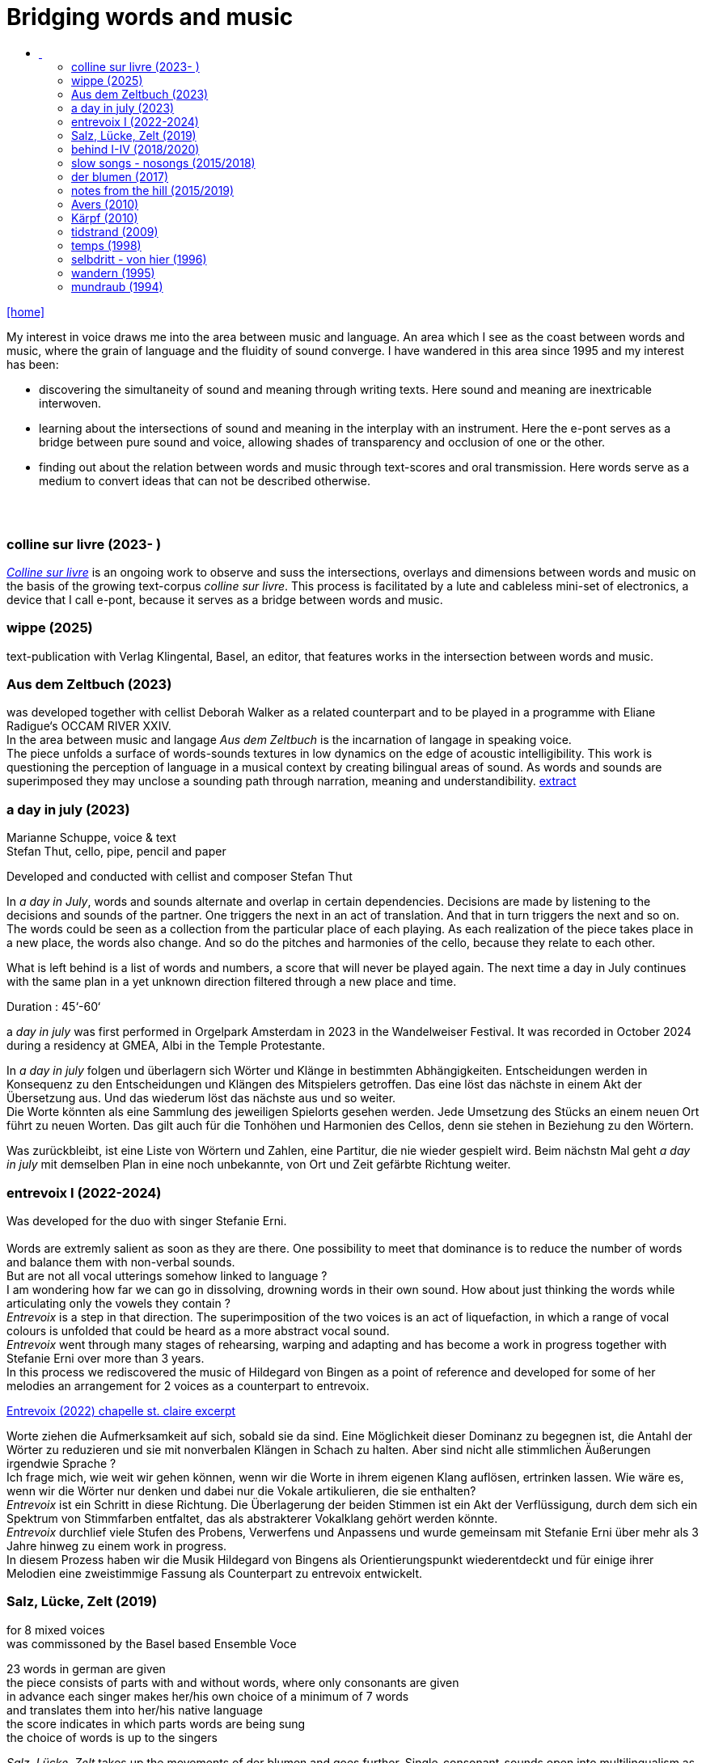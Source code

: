 = Bridging words and music
:includedir: _includes
:imagesdir: ./images
:icons: font
:toc: left
:toc-title:
:nofooter:
:sectnums:
:figure-caption!:
:sectnums!:
:docinfo: shared

link:/../index.html[icon:home[]] 

[Abstract]
My interest in voice draws me into the area between music and language. An area which I see as the coast between words and music, where the grain of language and the fluidity of sound converge. I have wandered in this area since 1995 and my interest has been:

- discovering the simultaneity of sound and meaning through writing texts. 
Here sound and meaning are inextricable interwoven.
- learning about the intersections of sound and meaning in the interplay with an instrument. Here the
e-pont serves as a bridge between pure sound and voice, allowing shades of
transparency and occlusion of one or the other.
- finding out about the relation between words and music through text-scores and oral transmission.
Here words serve as a medium to convert ideas that can not be described otherwise.


== {nbsp}

=== colline sur livre (2023- )

link:/../csl/index.html[_Colline sur livre_] is an ongoing work to observe and suss the intersections, overlays and dimensions between words and music on the
basis of the growing text-corpus _colline sur livre_. 
This process is facilitated by a lute and cableless mini-set of electronics, a device that I call e-pont, because it serves as a bridge between words and music.

=== wippe (2025)
text-publication with Verlag Klingental, Basel, an editor, that features works in the intersection between
words and music.

=== Aus dem Zeltbuch (2023)

was developed together with cellist Deborah Walker as a related counterpart and to be played in a
programme with Eliane Radigue‘s OCCAM RIVER XXIV. +
In the area between music and langage _Aus dem Zeltbuch_ is the incarnation of langage in speaking voice. +
The piece unfolds a surface of words-sounds textures in low dynamics on the edge of acoustic
intelligibility. This work is questioning the perception of language in a musical context by creating
bilingual areas of sound. As words and sounds are superimposed they may unclose a sounding path
through narration, meaning and understandibility. https://soundcloud.com/marianne-schuppe/aus-dem-zeltbuch-extrait1[extract]


=== a day in july (2023)
Marianne Schuppe, voice & text +
Stefan Thut, cello, pipe, pencil and paper

Developed and conducted with cellist and composer Stefan Thut +

In _a day in July_, words and sounds alternate and overlap in certain dependencies. Decisions are made by
listening to the decisions and sounds of the partner. One triggers the next in an act of translation. And that
in turn triggers the next and so on. +
The words could be seen as a collection from the particular place of each playing. As each realization of
the piece takes place in a new place, the words also change. And so do the pitches and harmonies of the
cello, because they relate to each other.

What is left behind is a list of words and numbers, a score that will never be played again.
The next time a day in July
continues with the same plan in a yet unknown direction filtered through a new place and time. +

Duration : 45‘-60‘ +

a _day in july_ was first performed in Orgelpark Amsterdam in 2023 in the Wandelweiser Festival.
It was recorded in October 2024 during a residency at GMEA, Albi in the Temple Protestante.


In _a day in july_ folgen und überlagern sich Wörter und Klänge in bestimmten Abhängigkeiten.
Entscheidungen werden in Konsequenz zu den Entscheidungen und Klängen des Mitspielers getroffen.
Das eine löst das nächste in einem Akt der Übersetzung aus. Und das wiederum löst das nächste aus und
so weiter. +
Die Worte könnten als eine Sammlung des jeweiligen Spielorts gesehen werden. Jede Umsetzung des
Stücks an einem neuen Ort führt zu neuen Worten. Das gilt auch für die Tonhöhen und Harmonien des
Cellos, denn sie stehen in Beziehung zu den Wörtern.

Was zurückbleibt, ist eine Liste von Wörtern und Zahlen, eine Partitur, die nie wieder gespielt wird.
Beim nächstn Mal geht _a day in
july_ mit demselben Plan in eine noch unbekannte, von Ort und Zeit gefärbte Richtung weiter.

=== entrevoix I (2022-2024)

Was developed for the duo with singer Stefanie Erni. +
{nbsp} +
Words are extremly salient as soon as they are there. One possibility to meet that dominance is to reduce
the number of words and balance them with non-verbal sounds. +
But are not all vocal utterings somehow linked to language ? +
I am wondering how far we can go in
dissolving, drowning words in their own sound. How about just thinking the words while articulating only
the vowels they contain ? +
_Entrevoix_ is a step in that direction. The superimposition of the two voices is an act of liquefaction, in
which a range of vocal colours is unfolded that could be heard as a more abstract vocal sound. +
_Entrevoix_ went through many stages of rehearsing, warping and adapting and has become a work in
progress together with Stefanie Erni over more than 3 years. +
In this process we rediscovered the music of Hildegard von Bingen as a point of reference and developed
for some of her melodies an arrangement for 2 voices as a counterpart to entrevoix. +



https://soundcloud.com/marianne-schuppe/entrevoix-2022-fragment/s-HEnXihoOfzW?utm_source=clipboard&utm_medium=text&utm_campaign=social_sharing&si=78cd9ca7ad6f43a3a2487ae8dd4e8da4[Entrevoix (2022) chapelle st. claire excerpt]


Worte ziehen die Aufmerksamkeit auf sich, sobald sie da sind. Eine Möglichkeit dieser Dominanz zu
begegnen ist, die Antahl der Wörter zu reduzieren und sie mit nonverbalen Klängen in Schach zu halten.
Aber sind nicht alle stimmlichen Äußerungen irgendwie Sprache ? +
Ich frage mich, wie weit wir gehen können, wenn wir die Worte in ihrem eigenen Klang auflösen,
ertrinken lassen. Wie wäre es, wenn wir die Wörter nur denken und dabei nur die Vokale artikulieren, die
sie enthalten? +
_Entrevoix_ ist ein Schritt in diese Richtung. Die Überlagerung der beiden Stimmen ist ein Akt der
Verflüssigung, durch dem sich ein Spektrum von Stimmfarben entfaltet, das als abstrakterer Vokalklang
gehört werden könnte. +
_Entrevoix_ durchlief viele Stufen des Probens, Verwerfens und Anpassens und wurde gemeinsam mit
Stefanie Erni über mehr als 3 Jahre hinweg zu einem work in progress. +
In diesem Prozess haben wir die Musik Hildegard von Bingens als Orientierungspunkt wiederentdeckt
und für einige ihrer Melodien eine zweistimmige Fassung als Counterpart zu entrevoix entwickelt.


=== Salz, Lücke, Zelt (2019)
[%hardbreaks]
for 8 mixed voices
was commissoned by the Basel based Ensemble Voce
[%hardbreaks]
23 words in german are given
the piece consists of parts with and without words, where only consonants are given
in advance each singer makes her/his own choice of a minimum of 7 words
and translates them into her/his native language
the score indicates in which parts words are being sung
the choice of words is up to the singers

_Salz, Lücke, Zelt_ takes up the movements of der blumen and goes further. Single-consonant-sounds open
into multilingualism as singers choose their words from a list and translate them into their native
languages. When the singers in the ensemble change, the text also changes.

'''

_Salz, Lücke, Zelt_ greift die Bewegungen von der blumen auf und geht weiter. Konsonatische Klänge
münden in Mehrsprachigkeit, da die Sängerinnen und Sänger ihre Worte aus einer Liste wählen und diese
in ihre Muttersprachen übersetzen. Wenn die Sängerinnen und Sänger im Ensemble wechseln, ändert sich
auch der Text.

Duration : ~15‘

https://soundcloud.com/marianne-schuppe/ausschnitt-aufbruch-amsoldingen-16619?si=6582cbf59de9400f93987fc0048e03c5&utm_source=clipboard&utm_medium=text&utm_campaign=social_sharing[soundcloud]

=== behind I-IV (2018/2020)
for voice and two instruments

=== slow songs - nosongs (2015/2018)

solo voice with lute and e-ponts +

_slowsongs_, released with edition wandelweiser in 2015 and _nosongs_, released 2018 in the same edition,
mark a new place in my work. I was diving into the short form of song, reweighing the traditional
ingredients of this genre. Perhaps below threshold I was connecting with my experience in interpreting the
song cycles of Franz Schubert, other classical and modern repertoire and folksongs. But I wanted to go
further. +
Originally, all _slow_ - and _nosongs_, including the words were improvised. But I wanted to be able to repeat
and revise them. So after their first go, once they had come to sound, they had to be written down and
reconsidered. The texts I discovered improvising were completely different from the texts I had been
writing, they seemed to have come from a different source, from a different layer. I learned that english
words would jump on my tongue much easier than german ones. And that meaning came after sound.

'''

_slowsongs_, erschienen 2015 bei edition wandelweiser, und _nosongs_, erschienen 2018 im selben Verlag,
markieren einen neuen Ort in meiner Arbeit. Ich tauchte in die kurze Form des Liedes. Unterschwellig gab
es vielleicht eine Verbindung zu meiner Erfahrung in der Interpretation der Liederzyklen von Franz
Schubert, anderem klassischen und modernen Liedrepertoire bis hin zu Volksliedern. Aber ich wollte
weiter gehen. +
Ursprünglich waren alle _slow_ - und _nosongs_ einschließlich der Texte improvisiert. Aber ich wollte sie
wiederholen und überarbeiten können. Also mussten sie nach ihrem ersten Durchgang, aufgeschrieben und überdacht werden. 
Die Texte, die ich beim
Improvisieren entdeckte, unterschieden sich völlig von den Texten, die ich geschrieben hatte, sie schienen
aus einer anderen Quelle, aus einer anderen Schicht zu stammen. Ich lernte, dass mir improvisierend
englische Wörter viel leichter über die Lippen kamen als deutsche. Und dass die Bedeutung nach dem
Klang kam.

link:/recording/index.html#nosongs[nosongs] +
https://www.wandelweiser.de/_e-w-records/_ewr-catalogue/ewr1802.html[edition wandelweiser (2018)] +
link:/recording/index.html#slowsongs[slow songs] +
http://www.wandelweiser.de/_e-w-records/_ewr-catalogue/ewr1509.html[edition wandelweiser (2016)]

=== der blumen (2017)
{nbsp} +
for any number of voices
{nbsp} +
I wrote der _blumen_ for my student ensemble. It could be considered an exercise in body resonance in
three sections. But it was also motivated by my interest in the flexibility of the voice between non-words
and words. And the fluid or rough transitions from one to the other.. +
The piece has three parts in which the voices gradually move from humming with closed lips to a slight
opening and into the articulation of a few words : O Mensch zart bedenck der blumen art. +
A text I came across in the Notre Dame Museum in Strasbourg, an ‘epitaph with dandelions’ from the
period 1470-1480. +
Later the Buffalo based sottovoce ensemble performed der _blumen_ several times on their fall tour.
Here they write about their process with the https://sottovocevocalcollective.com/2018/08/10/der-blumen-striving-to-become[piece].
{nbsp} +

'''

Ich habe der _blumen_ für mein Schülerinnenensemble geschrieben. Es könnte als eine Übung zur
Erfahrung von Körperresonanz in drei Abschnitten gelten. Aber ebenso ist es motiviert durch mein
Interesse an der Flexibilität der Stimme zwischen Nicht-Worten und Worten und an den fliessenden oder
rauen Übergängen dazwischen. +
Das Stück besteht aus drei Teilen, in denen die Stimmen schrittweise vom Summen mit geschlossenen
Lippen über eine leichte Öffnung bis zur Artikulation einiger Worte gehen, die sich zeitlich ungebunden
überlagern : O Mensch zart bedenck der blumen art. Ein Text, auf den ich im Museum Notre Dame in
Straßburg gestoßen bin, ein „Epitaph mit Löwenzahn“ aus dem Zeitraum 1470-1480. +
Später wurde der _blumen_ vom Sottovoce Ensemble, Buffalo NY auf seiner Herbsttournee mehrmals
aufgeführt. Hier berichten Sänger:innen des Ensembles über den Prozess mit dem https://sottovocevocalcollective.com/2018/08/10/der-blumen-striving-to-become/[Stück].

=== notes from the hill (2015/2019)
for voice and one instrument

=== Avers (2010)
[%hardbreaks]
commissioned by Ina Bösch + Corinne Holtz
Marianne Schuppe, Stimme, Laute, uber-bows

=== Kärpf (2010)
[%hardbreaks]
Marianne Schuppe, voice
Hans Tamen, electric guitar
Georg Wolf, doublebass
Michael Vorfeld, percussion
https://handaxe.bandcamp.com/album/k-rpf[bandcamp]
https://soundcloud.com/marianne-schuppe/endgultig?si=e49467756e664df18e38637f243b3f84&utm_source=clipboard&utm_medium=text&utm_campaign=social_sharing[soundcloud]



=== tidstrand (2009)
[%hardbreaks]
for voice and instruments

is my first composition for voice and ensemble, encouraged by Jürg Frey and premierred in his concert
series moments musicaux in Aarau. +
The voice has a spoken part with single sentences and a refrain consisting of two notes, sung to the
word _tidstrand_ - the name of a woolen blanket from Sweden. +
The instruments lay an irregular grid of single notes over the voice, through which the sung passages, but
not the spoken ones, easily imbue.

'''

_tidstrand_ ist meine erste Komposition für Gesang und Ensemble, die von Jürg Frey angeregt und in seiner
Konzertreihe moments musicaux in Aarau uraufgeführt wurde. +
Die Stimme hat einen gesprochenen Part mit einzelnen Sätzen und einen Refrain, bestehend
aus zwei Noten, der auf das Wort _tidstrand_ gesungen wird - den Namen einer Wolldecke aus Schweden. +
Die Instrumente legen mit einzelnen Tönen ein durchlässiges Raster über die Stimme, durch welches die
gesungenen, aber nicht die gesprochenen Passagen, leicht hindurchdringen.


=== temps (1998)
commissioned by Schweizer Tonkünsterverein

=== selbdritt - von hier (1996)
[%hardbreaks]
Marianne Schuppe, voice
Sywya Zytynska, vibraphone
Alfred Zimmerlin, violoncello

this is free improvised music. +
There was no plan each time we began to play. +
Where does free improvisation begin ? Where does composition begin ? +
{nbsp} +
Each of us has an individual reservoir of sounds, techniques and ideas, that is fed by years of discoveries
and preferences. It becomes relevant when we play together. Free improvised music arises from a state of
concentrated listening in the interplay of individual statements and responses. +
In trio _selbdritt_, I decided to work with a book. A notebook with a collection of glued-in snippets and
handwritten passages. Compiled and set up just for _selbdritt_. When I started filling this book, it was with
excerpts from Natalie Sarraute's book “ici”. But with the time this textcorpus grew beyond Natalie
Sarraute's ici as I added words and sentences of my own. In the end the book became a springboard, and
after a while it could happen that I no longer opened the book at all. +
Working with a book in rehearsals and on stage was quite a different situation from other improvised
music contexts. The book was in my hand, an object outside myself, which the voice never is. Pages could
be turned as in reading music from scores, though this book was not a score. But it contained the option of
a score. To open or close the book was already a compositional decision. And it had a theatrical
dimension, something I had never intended when I decided for the book. It is strongly from this extensive
experience with _selbdritt_ that I learned about composition entering improvisation or the other way around.

'''

Dies ist frei improvisierte Musik. +
Wenn wir zu spielen begannen, gab es keinen Plan. +
Wo beginnt die freie Improvisation? Wo beginnt Komposition ? +
{nbsp} +
Jeder von uns hat ein individuelles Reservoir an Klängen, Techniken und Ideen, das sich über Jahre
hinweg aus Entdeckungen und Vorlieben speist. Im gemeinsamen Spiel wird es relevant. Frei
improvisierte Musik entsteht aus einem Zustand des konzentrierten Zuhörens im Zusammenspiel
individueller Aussagen und Entgegnungen. +
Im Trio _selbdritt_ entschied ich mich, mit einem Buch zu arbeiten. Einem Notizbuch mit einer Sammlung
von eingeklebten Schnipseln und handgeschriebenen Passagen. Zusammengestellt und eingerichtet nur
für _selbdritt_. Als ich begann, dieses Buch zu füllen, war es mit Ausschnitten aus Natalie Sarrautes Buch
„ici“. Aber mit der Zeit wuchs dieser Textkorpus über Natalie Sarrautes ici hinaus. Ich fügte eigene
Wörter und Sätze hinzu. Sie dienten als Sprungbrett, und nach einer Weile kam es vor, dass ich das Buch
gar nicht mehr öffnete. +
Die Arbeit mit einem Buch in Proben und auf der Bühne war eine ganz andere Situation als in anderen
improvisierten Musikkonttexten. Das Buch lag in meiner Hand, war ein Objekt außerhalb meiner selbst,
was bei der Stimme niemals der Fall ist. Die Seiten konnten wie beim Lesen einer Partitur gewendet
werden, obwohl dieses Buch keine Partitur war. Aber es barg die Option einer Partitur. Das Öffnen oder
Schließen des Buches war bereits eine kompositorische Entscheidung. Und es hatte eine theatralische
Dimension, die ich nie beabsichtigt hatte, als ich mich für das Buch entschied. Aus dieser langjährigen
Erfahrung mit _selbdritt_ habe ich viel darüber gelernt, wie Komposition in die Improvisation einfließt oder
umgekehrt. +

https://soundcloud.com/marianne-schuppe/erixmatt?si=20a3190356ad415584c4a65d40ded4e3&utm_source=clipboard&utm_medium=text&utm_campaign=social_sharing[soundcloud] +
https://soundcloud.com/marianne-schuppe/ici-trio-selbdritt-2003?si=538213501f9b41faa27f3713608554df&utm_source=clipboard&utm_medium=text&utm_campaign=social_sharing[soundcloud] +

link:/recording/index.html#selbdritt[recording] 



=== wandern (1995)
co- composition with Willy Daum

=== mundraub (1994)
[%hardbreaks]
Marianne Schuppe, voice
Christoph Schiller, piano
